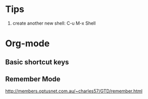 * Tips
1. create another new shell: C-u M-x Shell

* Org-mode
** Basic shortcut keys
** Remember Mode
http://members.optusnet.com.au/~charles57/GTD/remember.html


    
  
  
